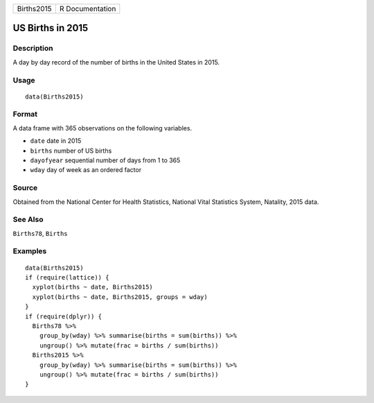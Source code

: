 +------------+-----------------+
| Births2015 | R Documentation |
+------------+-----------------+

US Births in 2015
-----------------

Description
~~~~~~~~~~~

A day by day record of the number of births in the United States in
2015.

Usage
~~~~~

::

    data(Births2015)

Format
~~~~~~

A data frame with 365 observations on the following variables.

-  ``date`` date in 2015

-  ``births`` number of US births

-  ``dayofyear`` sequential number of days from 1 to 365

-  ``wday`` day of week as an ordered factor

Source
~~~~~~

Obtained from the National Center for Health Statistics, National Vital
Statistics System, Natality, 2015 data.

See Also
~~~~~~~~

``Births78``, ``Births``

Examples
~~~~~~~~

::

    data(Births2015)
    if (require(lattice)) {
      xyplot(births ~ date, Births2015)
      xyplot(births ~ date, Births2015, groups = wday)
    }
    if (require(dplyr)) {
      Births78 %>% 
        group_by(wday) %>% summarise(births = sum(births)) %>% 
        ungroup() %>% mutate(frac = births / sum(births))
      Births2015 %>% 
        group_by(wday) %>% summarise(births = sum(births)) %>% 
        ungroup() %>% mutate(frac = births / sum(births))
    }
